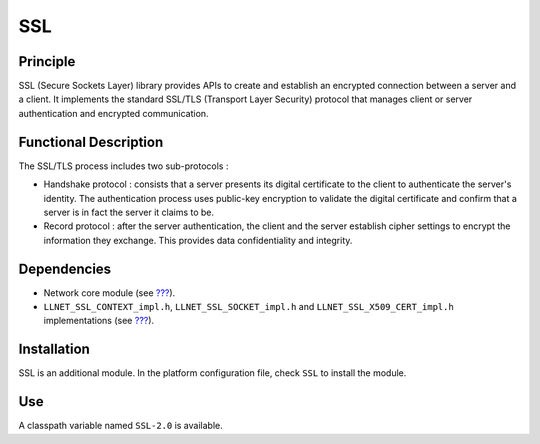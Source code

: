 ===
SSL
===


Principle
=========

SSL (Secure Sockets Layer) library provides APIs to create and establish
an encrypted connection between a server and a client. It implements the
standard SSL/TLS (Transport Layer Security) protocol that manages client
or server authentication and encrypted communication.


Functional Description
======================

The SSL/TLS process includes two sub-protocols :

-  Handshake protocol : consists that a server presents its digital
   certificate to the client to authenticate the server's identity. The
   authentication process uses public-key encryption to validate the
   digital certificate and confirm that a server is in fact the server
   it claims to be.

-  Record protocol : after the server authentication, the client and the
   server establish cipher settings to encrypt the information they
   exchange. This provides data confidentiality and integrity.


Dependencies
============

-  Network core module (see `??? <#network_core>`__).

-  ``LLNET_SSL_CONTEXT_impl.h``, ``LLNET_SSL_SOCKET_impl.h`` and
   ``LLNET_SSL_X509_CERT_impl.h`` implementations (see
   `??? <#LLNET_SSL-API-SECTION>`__).


Installation
============

SSL is an additional module. In the platform configuration file, check
``SSL`` to install the module.


Use
===

A classpath variable named ``SSL-2.0`` is available.
